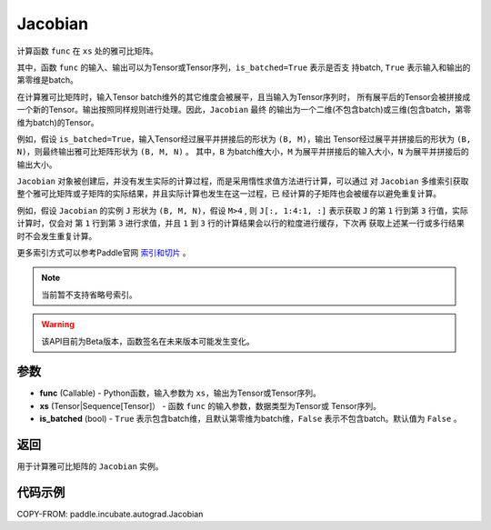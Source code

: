 .. _cn_api_paddle_incubate_autograd_Jacobian:

Jacobian
-------------------------------

.. py:class:: paddle.incubate.autograd.Jacobian(func, xs, is_batched=False)

计算函数 ``func`` 在 ``xs`` 处的雅可比矩阵。

其中，函数 ``func`` 的输入、输出可以为Tensor或Tensor序列，``is_batched=True`` 表示是否支
持batch, ``True`` 表示输入和输出的第零维是batch。

在计算雅可比矩阵时，输入Tensor batch维外的其它维度会被展平，且当输入为Tensor序列时，
所有展平后的Tensor会被拼接成一个新的Tensor。输出按照同样规则进行处理。因此，``Jacobian`` 最终
的输出为一个二维(不包含batch)或三维(包含batch，第零维为batch)的Tensor。

例如，假设 ``is_batched=True``，输入Tensor经过展平并拼接后的形状为 ``(B, M)``，输出
Tensor经过展平并拼接后的形状为 ``(B, N)``，则最终输出雅可比矩阵形状为 ``(B, M, N)`` 。
其中，``B`` 为batch维大小，``M`` 为展平并拼接后的输入大小，``N`` 为展平并拼接后的输出大小。

``Jacobian`` 对象被创建后，并没有发生实际的计算过程，而是采用惰性求值方法进行计算，可以通过
对 ``Jacobian`` 多维索引获取整个雅可比矩阵或子矩阵的实际结果，并且实际计算也发生在这一过程，已
经计算的子矩阵也会被缓存以避免重复计算。

例如，假设 ``Jacobian`` 的实例 ``J`` 形状为 ``(B, M, N)``，假设 ``M>4`` ,
则 ``J[:, 1:4:1, :]`` 表示获取 ``J`` 的第 ``1`` 行到第 ``3`` 行值，实际计算时，仅会对
第 ``1`` 行到第 ``3`` 进行求值，并且 ``1`` 到 ``3`` 行的计算结果会以行的粒度进行缓存，下次再
获取上述某一行或多行结果时不会发生重复计算。

更多索引方式可以参考Paddle官网 `索引和切片 <https://www.paddlepaddle.org.cn/documentation/docs/zh/guides/01_paddle2.0_introduction/basic_concept/tensor_introduction_cn.html#suoyinheqiepian>`_ 。

.. note::
  当前暂不支持省略号索引。

.. warning::
  该API目前为Beta版本，函数签名在未来版本可能发生变化。

参数
:::::::::

- **func** (Callable) - Python函数，输入参数为 ``xs``，输出为Tensor或Tensor序列。
- **xs** (Tensor|Sequence[Tensor]） - 函数 ``func`` 的输入参数，数据类型为Tensor或
  Tensor序列。
- **is_batched** (bool) - ``True`` 表示包含batch维，且默认第零维为batch维，``False``
  表示不包含batch。默认值为 ``False`` 。

返回
:::::::::

用于计算雅可比矩阵的 ``Jacobian`` 实例。

代码示例
:::::::::

COPY-FROM: paddle.incubate.autograd.Jacobian

